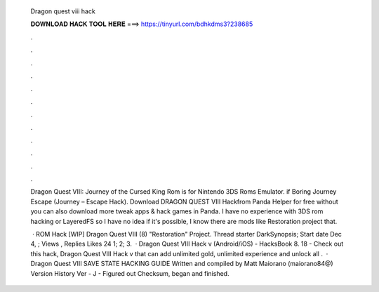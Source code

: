   Dragon quest viii hack
  
  
  
  𝐃𝐎𝐖𝐍𝐋𝐎𝐀𝐃 𝐇𝐀𝐂𝐊 𝐓𝐎𝐎𝐋 𝐇𝐄𝐑𝐄 ===> https://tinyurl.com/bdhkdms3?238685
  
  
  
  .
  
  
  
  .
  
  
  
  .
  
  
  
  .
  
  
  
  .
  
  
  
  .
  
  
  
  .
  
  
  
  .
  
  
  
  .
  
  
  
  .
  
  
  
  .
  
  
  
  .
  
  Dragon Quest VIII: Journey of the Cursed King Rom is for Nintendo 3DS Roms Emulator. if Boring Journey Escape (Journey – Escape Hack). Download DRAGON QUEST VIII Hackfrom Panda Helper for free without  you can also download more tweak apps & hack games in Panda. I have no experience with 3DS rom hacking or LayeredFS so I have no idea if it's possible, I know there are mods like Restoration project that.
  
   · ROM Hack [WIP] Dragon Quest VIII (8) "Restoration" Project. Thread starter DarkSynopsis; Start date Dec 4, ; Views , Replies Likes 24 1; 2; 3.  · Dragon Quest VIII Hack v (Android/iOS) - HacksBook  8. 18 - Check out this hack, Dragon Quest VIII Hack v that can add unlimited gold, unlimited experience and unlock all .  · Dragon Quest VIII SAVE STATE HACKING GUIDE Written and compiled by Matt Maiorano (maiorano84@) Version History Ver - J - Figured out Checksum, began and finished.
